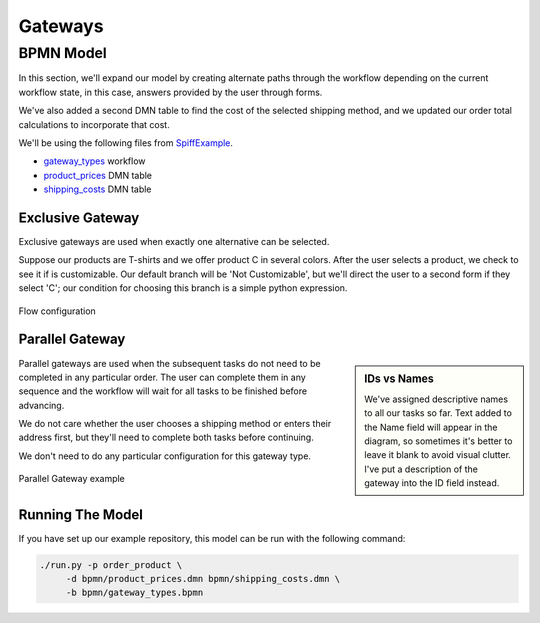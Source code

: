 Gateways
========

BPMN Model
----------

In this section, we'll expand our model by creating alternate paths through the
workflow depending on the current workflow state, in this case, answers provided
by the user through forms.

We've also added a second DMN table to find the cost of the selected shipping
method, and we updated our order total calculations to incorporate that cost.

We'll be using the following files from `SpiffExample <https://github.com/sartography/SpiffExample>`_.

- `gateway_types <https://github.com/sartography/SpiffExample/bpmn/gateway_types.bpmn>`_ workflow
- `product_prices <https://github.com/sartography/SpiffExample/bpmn/product_prices.dmn>`_ DMN table
- `shipping_costs <https://github.com/sartography/SpiffExample/bpmn/shipping_costs.dmn>`_ DMN table

Exclusive Gateway
^^^^^^^^^^^^^^^^^

Exclusive gateways are used when exactly one alternative can be selected.

Suppose our products are T-shirts and we offer product C in several colors.  After
the user selects a product, we check to see it if is customizable.   Our default
branch will be 'Not Customizable', but we'll direct the user to a second form
if they select 'C'; our condition for choosing this branch is a simple python
expression.

.. figure:: figures/exclusive_gateway.png
   :scale: 30%
   :align: center

   Flow configuration

Parallel Gateway
^^^^^^^^^^^^^^^^

.. sidebar:: IDs vs Names

   We've assigned descriptive names to all our tasks so far.  Text added to
   the Name field will appear in the diagram, so sometimes it's better to
   leave it blank to avoid visual clutter.  I've put a description of the
   gateway into the ID field instead.

Parallel gateways are used when the subsequent tasks do not need to be completed
in any particular order.  The user can complete them in any sequence and the
workflow will wait for all tasks to be finished before advancing.

We do not care whether the user chooses a shipping method or enters their
address first, but they'll need to complete both tasks before continuing.

We don't need to do any particular configuration for this gateway type.

.. figure:: figures/parallel_gateway.png
   :scale: 30%
   :align: center

   Parallel Gateway example

Running The Model
^^^^^^^^^^^^^^^^^

If you have set up our example repository, this model can be run with the
following command:

.. code-block:: console

   ./run.py -p order_product \
        -d bpmn/product_prices.dmn bpmn/shipping_costs.dmn \
        -b bpmn/gateway_types.bpmn

